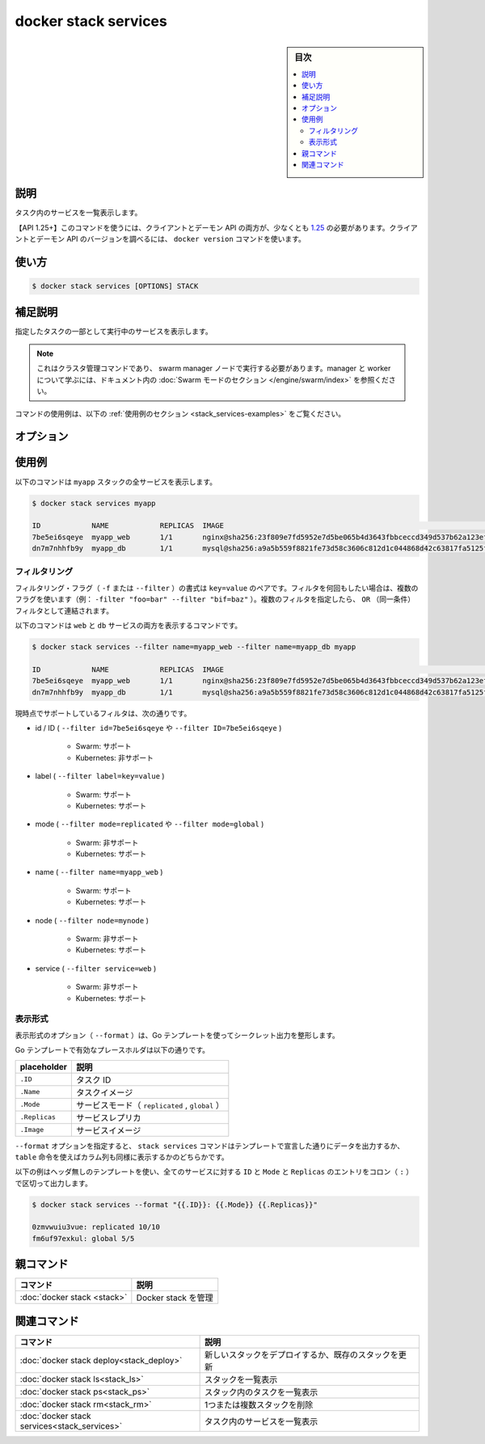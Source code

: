 ﻿.. -*- coding: utf-8 -*-
.. URL: https://docs.docker.com/engine/reference/commandline/stack_services/
.. SOURCE: 
   doc version: 20.10
      https://github.com/docker/docker.github.io/blob/master/engine/reference/commandline/stack_services.md
      https://github.com/docker/docker.github.io/blob/master/_data/engine-cli/docker_stack_services.yaml
.. check date: 2022/04/09
.. Commits on Apr 2, 2022 098129a0c12e3a79398b307b38a67198bd3b66fc
.. -------------------------------------------------------------------

.. docker stack services

=======================================
docker stack services
=======================================

.. sidebar:: 目次

   .. contents:: 
       :depth: 3
       :local:

.. _stack_services-description:

説明
==========

.. List the services in the stack

タスク内のサービスを一覧表示します。

.. API 1.25+
   Open the 1.25 API reference (in a new window)
   The client and daemon API must both be at least 1.25 to use this command. Use the docker version command on the client to check your client and daemon API versions.

【API 1.25+】このコマンドを使うには、クライアントとデーモン API の両方が、少なくとも `1.25 <https://docs.docker.com/engine/api/v1.25/>`_ の必要があります。クライアントとデーモン API のバージョンを調べるには、 ``docker version`` コマンドを使います。


.. _stack_services-usage:

使い方
==========

.. code-block:: bash

   $ docker stack services [OPTIONS] STACK

.. Extended description
.. _stack_services-extended-description:

補足説明
==========

.. Lists the services that are running as part of the specified stack.

指定したタスクの一部として実行中のサービスを表示します。

..    Note
    This is a cluster management command, and must be executed on a swarm manager node. To learn about managers and workers, refer to the Swarm mode section in the documentation.

.. note::

   これはクラスタ管理コマンドであり、 swarm manager ノードで実行する必要があります。manager と worker について学ぶには、ドキュメント内の :doc:`Swarm モードのセクション </engine/swarm/index>` を参照ください。

.. For example uses of this command, refer to the examples section below.

コマンドの使用例は、以下の :ref:`使用例のセクション <stack_services-examples>` をご覧ください。

.. _stack_services-options:

オプション
==========

.. list-table::
   :header-rows: 1

   * - 名前, 省略形
     - デフォルト
     - 説明
   * - ``--filter`` , ``-f``
     - 
     - 指定した状況に基づき出力を整形
  * - ``--format``
     - 
     - Go テンプレートを使ってスタックの出力を整形
    * - ``--namespaces``
     - 
     - 【deprecated】【Kubernetes】使用する Kubernetes 名前空間
  * - ``--quiet`` , ``-q``
     - 
     - タスク ID のみ表示
   * - ``--kubeconfig``
     - 
     - 【非推奨】【Kubernetes】Kubernetes 設定ファイル
   * - ``--orchestrator``
     - 
     - 【非推奨】使用するオーケストレータ（ swarm | kubernetes | all）

.. _stack_services-examples:

使用例
==========

.. The following command shows all services in the myapp stack:

以下のコマンドは ``myapp`` スタックの全サービスを表示します。

.. code-block:: bash

   $ docker stack services myapp
   
   ID            NAME            REPLICAS  IMAGE                                                                          COMMAND
   7be5ei6sqeye  myapp_web       1/1       nginx@sha256:23f809e7fd5952e7d5be065b4d3643fbbceccd349d537b62a123ef2201bc886f
   dn7m7nhhfb9y  myapp_db        1/1       mysql@sha256:a9a5b559f8821fe73d58c3606c812d1c044868d42c63817fa5125fd9d8b7b539


.. _stack_services-filtering

フィルタリング
------------------------------

.. The filtering flag (-f or --filter) format is a key=value pair. If there is more than one filter, then pass multiple flags (e.g. --filter "foo=bar" --filter "bif=baz"). Multiple filter flags are combined as an OR filter.

フィルタリング・フラグ（ ``-f`` または ``--filter`` ）の書式は ``key=value`` のペアです。フィルタを何回もしたい場合は、複数のフラグを使います（例： ``-filter "foo=bar" --filter "bif=baz"`` ）。複数のフィルタを指定したら、 ``OR`` （同一条件）フィルタとして連結されます。

.. The following command shows both the web and db services:

以下のコマンドは ``web`` と ``db`` サービスの両方を表示するコマンドです。

.. code-block:: bash

   $ docker stack services --filter name=myapp_web --filter name=myapp_db myapp
   
   ID            NAME            REPLICAS  IMAGE                                                                          COMMAND
   7be5ei6sqeye  myapp_web       1/1       nginx@sha256:23f809e7fd5952e7d5be065b4d3643fbbceccd349d537b62a123ef2201bc886f
   dn7m7nhhfb9y  myapp_db        1/1       mysql@sha256:a9a5b559f8821fe73d58c3606c812d1c044868d42c63817fa5125fd9d8b7b539

.. The currently supported filters are:

現時点でサポートしているフィルタは、次の通りです。


* id / ID ( ``--filter id=7be5ei6sqeye`` や ``--filter ID=7be5ei6sqeye`` )

   * Swarm: サポート
   * Kubernetes: 非サポート

* label ( ``--filter label=key=value`` )

   * Swarm: サポート
   * Kubernetes: サポート

* mode ( ``--filter mode=replicated`` や ``--filter mode=global`` )

   * Swarm: 非サポート
   * Kubernetes: サポート

* name ( ``--filter name=myapp_web`` )

   * Swarm: サポート
   * Kubernetes: サポート

* node ( ``--filter node=mynode`` )

   * Swarm: 非サポート
   * Kubernetes: サポート

* service ( ``--filter service=web`` )

   * Swarm: 非サポート
   * Kubernetes: サポート

.. _stack_services-formatting:
表示形式
----------

.. The formatting options (--format) pretty-prints secret output using a Go template.

表示形式のオプション（ ``--format`` ）は、Go テンプレートを使ってシークレット出力を整形します。

.. Valid placeholders for the Go template are listed below:

Go テンプレートで有効なプレースホルダは以下の通りです。


.. list-table::
   :header-rows: 1

   * - placeholder
     - 説明
   * - ``.ID``
     - タスク ID
   * - ``.Name``
     - タスクイメージ
   * - ``.Mode``
     - サービスモード（ ``replicated`` , ``global`` ）
   * - ``.Replicas``
     - サービスレプリカ
   * - ``.Image``
     - サービスイメージ

.. When using the --format option, the stack services command will either output the data exactly as the template declares or, when using the table directive, includes column headers as well.

``--format`` オプションを指定すると、 ``stack services`` コマンドはテンプレートで宣言した通りにデータを出力するか、 ``table`` 命令を使えばカラム列も同様に表示するかのどちらかです。

.. The following example uses a template without headers and outputs the ID, Mode, and Replicas entries separated by a colon (:) for all services:

以下の例はヘッダ無しのテンプレートを使い、全てのサービスに対する ``ID`` と ``Mode`` と ``Replicas`` のエントリをコロン（ ``:`` ）で区切って出力します。

.. code-block:: bash

   $ docker stack services --format "{{.ID}}: {{.Mode}} {{.Replicas}}"
   
   0zmvwuiu3vue: replicated 10/10
   fm6uf97exkul: global 5/5


.. Parent command

親コマンド
==========

.. list-table::
   :header-rows: 1

   * - コマンド
     - 説明
   * - :doc:`docker stack <stack>`
     - Docker stack を管理

.. Related commands

関連コマンド
====================

.. list-table::
   :header-rows: 1

   * - コマンド
     - 説明
   * - :doc:`docker stack deploy<stack_deploy>`
     - 新しいスタックをデプロイするか、既存のスタックを更新
   * - :doc:`docker stack ls<stack_ls>`
     - スタックを一覧表示
   * - :doc:`docker stack ps<stack_ps>`
     - スタック内のタスクを一覧表示
   * - :doc:`docker stack rm<stack_rm>`
     - 1つまたは複数スタックを削除
   * - :doc:`docker stack services<stack_services>`
     - タスク内のサービスを一覧表示


.. seealso:: 

   docker stack services
      https://docs.docker.com/engine/reference/commandline/stack_services/
